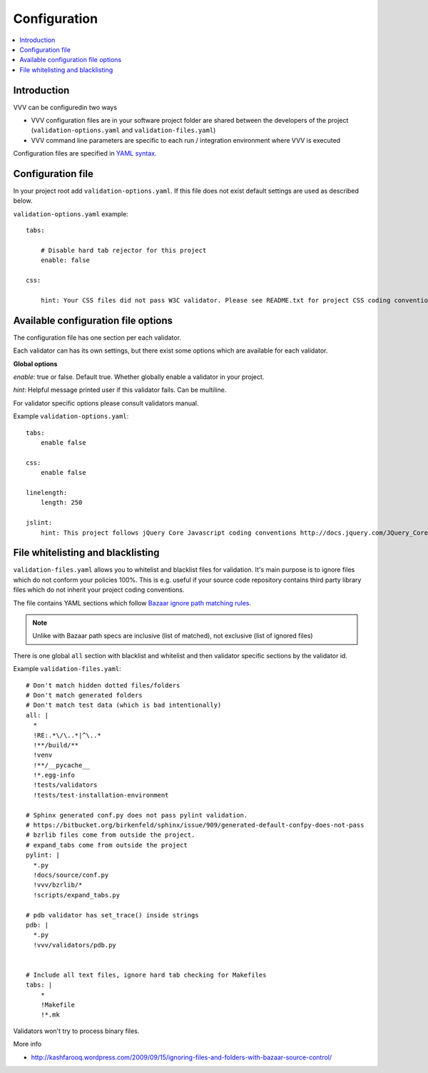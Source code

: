 ===================================
 Configuration
===================================

.. contents :: :local:

Introduction
===================================

VVV can be configuredin two ways

* VVV configuration files are in your software project folder are shared between
  the developers of the project (``validation-options.yaml`` and ``validation-files.yaml``)

* VVV command line parameters are specific to each run / integration environment where VVV is executed

Configuration files are specified in `YAML syntax <http://ess.khhq.net/wiki/YAML_Tutorial>`_.

Configuration file
===================================

In your project root add ``validation-options.yaml``. If this file does not exist default settings are used as described below. 

``validation-options.yaml`` example::

    tabs:

        # Disable hard tab rejector for this project
        enable: false

    css:

        hint: Your CSS files did not pass W3C validator. Please see README.txt for project CSS coding conventions.

Available configuration file options
======================================================================

The configuration file has one section per each validator.

Each validator can has its own settings, but there exist some options which are available for each validator.

**Global options**

*enable*: true or false. Default true. Whether globally enable a validator in your project.

*hint*: Helpful message printed user if this validator fails. Can be multiline.

For validator specific options please consult validators manual. 

Example ``validation-options.yaml``::

    tabs:
        enable false

    css:
        enable false

    linelength:
        length: 250      

    jslint:
        hint: This project follows jQuery Core Javascript coding conventions http://docs.jquery.com/JQuery_Core_Style_Guidelines

File whitelisting and blacklisting
===================================

``validation-files.yaml`` allows you to whitelist and blacklist files for validation.
It's main purpose is to ignore files which do not conform your policies 100%.
This is e.g. useful if your source code repository contains third party library files which 
do not inherit your project coding conventions.

The file contains YAML sections which follow `Bazaar ignore path matching rules <http://doc.bazaar.canonical.com/beta/en/user-reference/ignore-help.html>`_.

.. note::

    Unlike with Bazaar path specs are inclusive (list of matched), not exclusive (list of ignored files)

There is one global ``all`` section with blacklist and whitelist and then validator specific sections by the validator id. 

Example ``validation-files.yaml``::

    # Don't match hidden dotted files/folders
    # Don't match generated folders
    # Don't match test data (which is bad intentionally)
    all: | 
      *
      !RE:.*\/\..*|^\..*
      !**/build/**  
      !venv
      !**/__pycache__
      !*.egg-info
      !tests/validators
      !tests/test-installation-environment

    # Sphinx generated conf.py does not pass pylint validation.
    # https://bitbucket.org/birkenfeld/sphinx/issue/909/generated-default-confpy-does-not-pass
    # bzrlib files come from outside the project.
    # expand_tabs come from outside the project
    pylint: |
      *.py
      !docs/source/conf.py
      !vvv/bzrlib/*
      !scripts/expand_tabs.py

    # pdb validator has set_trace() inside strings
    pdb: |
      *.py
      !vvv/validators/pdb.py


    # Include all text files, ignore hard tab checking for Makefiles
    tabs: |
        *
        !Makefile
        !*.mk

Validators won't try to process binary files.

More info

* http://kashfarooq.wordpress.com/2009/09/15/ignoring-files-and-folders-with-bazaar-source-control/


